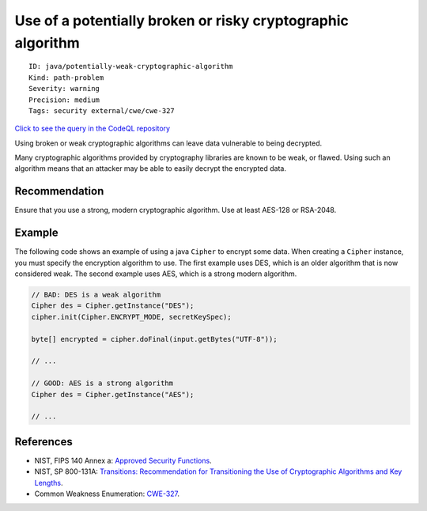 Use of a potentially broken or risky cryptographic algorithm
============================================================

::

    ID: java/potentially-weak-cryptographic-algorithm
    Kind: path-problem
    Severity: warning
    Precision: medium
    Tags: security external/cwe/cwe-327

`Click to see the query in the CodeQL
repository <https://github.com/github/codeql/tree/main/java/ql/src/Security/CWE/CWE-327/MaybeBrokenCryptoAlgorithm.ql>`__

Using broken or weak cryptographic algorithms can leave data vulnerable
to being decrypted.

Many cryptographic algorithms provided by cryptography libraries are
known to be weak, or flawed. Using such an algorithm means that an
attacker may be able to easily decrypt the encrypted data.

Recommendation
--------------

Ensure that you use a strong, modern cryptographic algorithm. Use at
least AES-128 or RSA-2048.

Example
-------

The following code shows an example of using a java ``Cipher`` to
encrypt some data. When creating a ``Cipher`` instance, you must specify
the encryption algorithm to use. The first example uses DES, which is an
older algorithm that is now considered weak. The second example uses
AES, which is a strong modern algorithm.

.. code:: java

    // BAD: DES is a weak algorithm 
    Cipher des = Cipher.getInstance("DES");
    cipher.init(Cipher.ENCRYPT_MODE, secretKeySpec);

    byte[] encrypted = cipher.doFinal(input.getBytes("UTF-8"));

    // ...

    // GOOD: AES is a strong algorithm
    Cipher des = Cipher.getInstance("AES");

    // ...

References
----------

-  NIST, FIPS 140 Annex a: `Approved Security
   Functions <http://csrc.nist.gov/publications/fips/fips140-2/fips1402annexa.pdf>`__.
-  NIST, SP 800-131A: `Transitions: Recommendation for Transitioning the
   Use of Cryptographic Algorithms and Key
   Lengths <http://nvlpubs.nist.gov/nistpubs/SpecialPublications/NIST.SP.800-131Ar1.pdf>`__.
-  Common Weakness Enumeration:
   `CWE-327 <https://cwe.mitre.org/data/definitions/327.html>`__.
